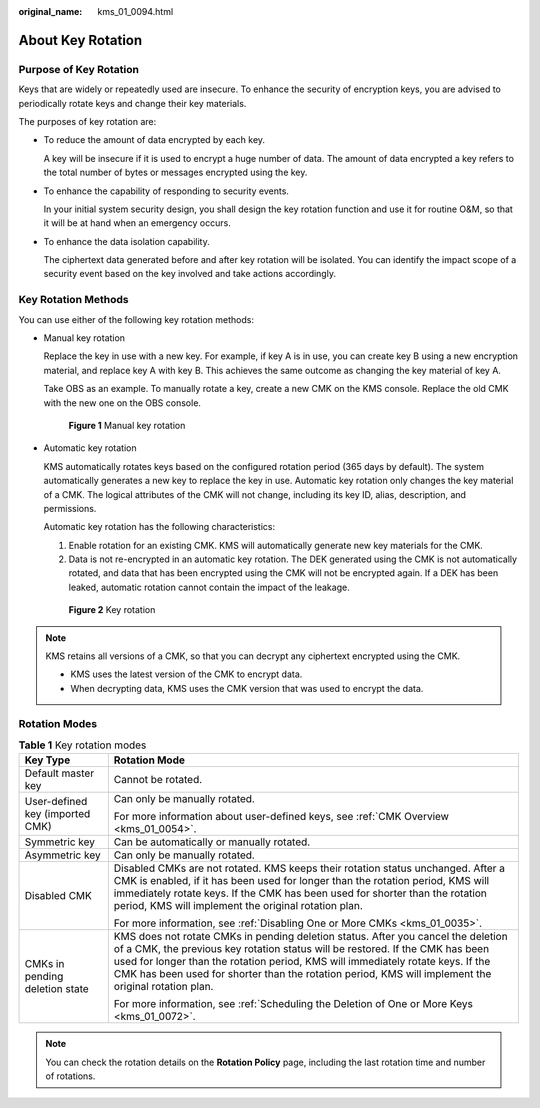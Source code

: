 :original_name: kms_01_0094.html

.. _kms_01_0094:

About Key Rotation
==================

Purpose of Key Rotation
-----------------------

Keys that are widely or repeatedly used are insecure. To enhance the security of encryption keys, you are advised to periodically rotate keys and change their key materials.

The purposes of key rotation are:

-  To reduce the amount of data encrypted by each key.

   A key will be insecure if it is used to encrypt a huge number of data. The amount of data encrypted a key refers to the total number of bytes or messages encrypted using the key.

-  To enhance the capability of responding to security events.

   In your initial system security design, you shall design the key rotation function and use it for routine O&M, so that it will be at hand when an emergency occurs.

-  To enhance the data isolation capability.

   The ciphertext data generated before and after key rotation will be isolated. You can identify the impact scope of a security event based on the key involved and take actions accordingly.

Key Rotation Methods
--------------------

You can use either of the following key rotation methods:

-  Manual key rotation

   Replace the key in use with a new key. For example, if key A is in use, you can create key B using a new encryption material, and replace key A with key B. This achieves the same outcome as changing the key material of key A.

   Take OBS as an example. To manually rotate a key, create a new CMK on the KMS console. Replace the old CMK with the new one on the OBS console.


   .. figure:: /_static/images/en-us_image_0000001357411985.png
      :alt: **Figure 1** Manual key rotation

      **Figure 1** Manual key rotation

-  Automatic key rotation

   KMS automatically rotates keys based on the configured rotation period (365 days by default). The system automatically generates a new key to replace the key in use. Automatic key rotation only changes the key material of a CMK. The logical attributes of the CMK will not change, including its key ID, alias, description, and permissions.

   Automatic key rotation has the following characteristics:

   #. Enable rotation for an existing CMK. KMS will automatically generate new key materials for the CMK.
   #. Data is not re-encrypted in an automatic key rotation. The DEK generated using the CMK is not automatically rotated, and data that has been encrypted using the CMK will not be encrypted again. If a DEK has been leaked, automatic rotation cannot contain the impact of the leakage.


   .. figure:: /_static/images/en-us_image_0000001357372181.png
      :alt: **Figure 2** Key rotation

      **Figure 2** Key rotation

.. note::

   KMS retains all versions of a CMK, so that you can decrypt any ciphertext encrypted using the CMK.

   -  KMS uses the latest version of the CMK to encrypt data.
   -  When decrypting data, KMS uses the CMK version that was used to encrypt the data.

Rotation Modes
--------------

.. table:: **Table 1** Key rotation modes

   +-----------------------------------+---------------------------------------------------------------------------------------------------------------------------------------------------------------------------------------------------------------------------------------------------------------------------------------------------------------------------------------------------------------+
   | Key Type                          | Rotation Mode                                                                                                                                                                                                                                                                                                                                                 |
   +===================================+===============================================================================================================================================================================================================================================================================================================================================================+
   | Default master key                | Cannot be rotated.                                                                                                                                                                                                                                                                                                                                            |
   +-----------------------------------+---------------------------------------------------------------------------------------------------------------------------------------------------------------------------------------------------------------------------------------------------------------------------------------------------------------------------------------------------------------+
   | User-defined key (imported CMK)   | Can only be manually rotated.                                                                                                                                                                                                                                                                                                                                 |
   |                                   |                                                                                                                                                                                                                                                                                                                                                               |
   |                                   | For more information about user-defined keys, see :ref:`CMK Overview <kms_01_0054>`.                                                                                                                                                                                                                                                                          |
   +-----------------------------------+---------------------------------------------------------------------------------------------------------------------------------------------------------------------------------------------------------------------------------------------------------------------------------------------------------------------------------------------------------------+
   | Symmetric key                     | Can be automatically or manually rotated.                                                                                                                                                                                                                                                                                                                     |
   +-----------------------------------+---------------------------------------------------------------------------------------------------------------------------------------------------------------------------------------------------------------------------------------------------------------------------------------------------------------------------------------------------------------+
   | Asymmetric key                    | Can only be manually rotated.                                                                                                                                                                                                                                                                                                                                 |
   +-----------------------------------+---------------------------------------------------------------------------------------------------------------------------------------------------------------------------------------------------------------------------------------------------------------------------------------------------------------------------------------------------------------+
   | Disabled CMK                      | Disabled CMKs are not rotated. KMS keeps their rotation status unchanged. After a CMK is enabled, if it has been used for longer than the rotation period, KMS will immediately rotate keys. If the CMK has been used for shorter than the rotation period, KMS will implement the original rotation plan.                                                    |
   |                                   |                                                                                                                                                                                                                                                                                                                                                               |
   |                                   | For more information, see :ref:`Disabling One or More CMKs <kms_01_0035>`.                                                                                                                                                                                                                                                                                    |
   +-----------------------------------+---------------------------------------------------------------------------------------------------------------------------------------------------------------------------------------------------------------------------------------------------------------------------------------------------------------------------------------------------------------+
   | CMKs in pending deletion state    | KMS does not rotate CMKs in pending deletion status. After you cancel the deletion of a CMK, the previous key rotation status will be restored. If the CMK has been used for longer than the rotation period, KMS will immediately rotate keys. If the CMK has been used for shorter than the rotation period, KMS will implement the original rotation plan. |
   |                                   |                                                                                                                                                                                                                                                                                                                                                               |
   |                                   | For more information, see :ref:`Scheduling the Deletion of One or More Keys <kms_01_0072>`.                                                                                                                                                                                                                                                                   |
   +-----------------------------------+---------------------------------------------------------------------------------------------------------------------------------------------------------------------------------------------------------------------------------------------------------------------------------------------------------------------------------------------------------------+

.. note::

   You can check the rotation details on the **Rotation Policy** page, including the last rotation time and number of rotations.
